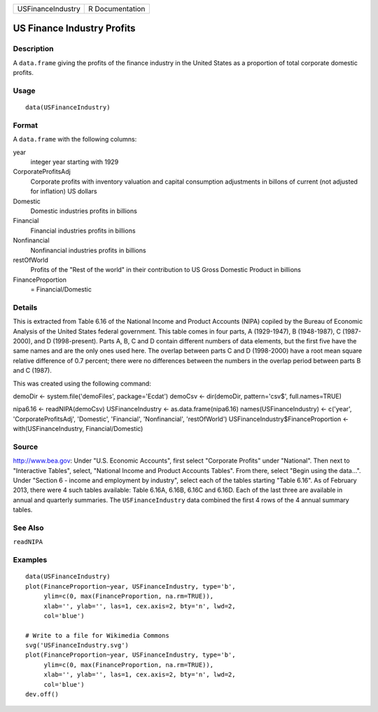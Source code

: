 +---------------------+-------------------+
| USFinanceIndustry   | R Documentation   |
+---------------------+-------------------+

US Finance Industry Profits
---------------------------

Description
~~~~~~~~~~~

A ``data.frame`` giving the profits of the finance industry in the
United States as a proportion of total corporate domestic profits.

Usage
~~~~~

::

    data(USFinanceIndustry)

Format
~~~~~~

A ``data.frame`` with the following columns:

year
    integer year starting with 1929

CorporateProfitsAdj
    Corporate profits with inventory valuation and capital consumption
    adjustments in billons of current (not adjusted for inflation) US
    dollars

Domestic
    Domestic industries profits in billions

Financial
    Financial industries profits in billions

Nonfinancial
    Nonfinancial industries profits in billions

restOfWorld
    Profits of the "Rest of the world" in their contribution to US Gross
    Domestic Product in billions

FinanceProportion
    = Financial/Domestic

Details
~~~~~~~

This is extracted from Table 6.16 of the National Income and Product
Accounts (NIPA) copiled by the Bureau of Economic Analysis of the United
States federal government. This table comes in four parts, A
(1929-1947), B (1948-1987), C (1987-2000), and D (1998-present). Parts
A, B, C and D contain different numbers of data elements, but the first
five have the same names and are the only ones used here. The overlap
between parts C and D (1998-2000) have a root mean square relative
difference of 0.7 percent; there were no differences between the numbers
in the overlap period between parts B and C (1987).

This was created using the following command:

demoDir <- system.file('demoFiles', package='Ecdat') demoCsv <-
dir(demoDir, pattern='csv$', full.names=TRUE)

nipa6.16 <- readNIPA(demoCsv) USFinanceIndustry <-
as.data.frame(nipa6.16) names(USFinanceIndustry) <- c('year',
'CorporateProfitsAdj', 'Domestic', 'Financial', 'Nonfinancial',
'restOfWorld') USFinanceIndustry$FinanceProportion <-
with(USFinanceIndustry, Financial/Domestic)

Source
~~~~~~

`http://www.bea.gov <http://www.bea.gov>`__: Under "U.S. Economic
Accounts", first select "Corporate Profits" under "National". Then next
to "Interactive Tables", select, "National Income and Product Accounts
Tables". From there, select "Begin using the data...". Under "Section 6
- income and employment by industry", select each of the tables starting
"Table 6.16". As of February 2013, there were 4 such tables available:
Table 6.16A, 6.16B, 6.16C and 6.16D. Each of the last three are
available in annual and quarterly summaries. The ``USFinanceIndustry``
data combined the first 4 rows of the 4 annual summary tables.

See Also
~~~~~~~~

``readNIPA``

Examples
~~~~~~~~

::

    data(USFinanceIndustry)
    plot(FinanceProportion~year, USFinanceIndustry, type='b',
         ylim=c(0, max(FinanceProportion, na.rm=TRUE)),
         xlab='', ylab='', las=1, cex.axis=2, bty='n', lwd=2,
         col='blue')

    # Write to a file for Wikimedia Commons
    svg('USFinanceIndustry.svg')
    plot(FinanceProportion~year, USFinanceIndustry, type='b',
         ylim=c(0, max(FinanceProportion, na.rm=TRUE)),
         xlab='', ylab='', las=1, cex.axis=2, bty='n', lwd=2,
         col='blue')
    dev.off()

